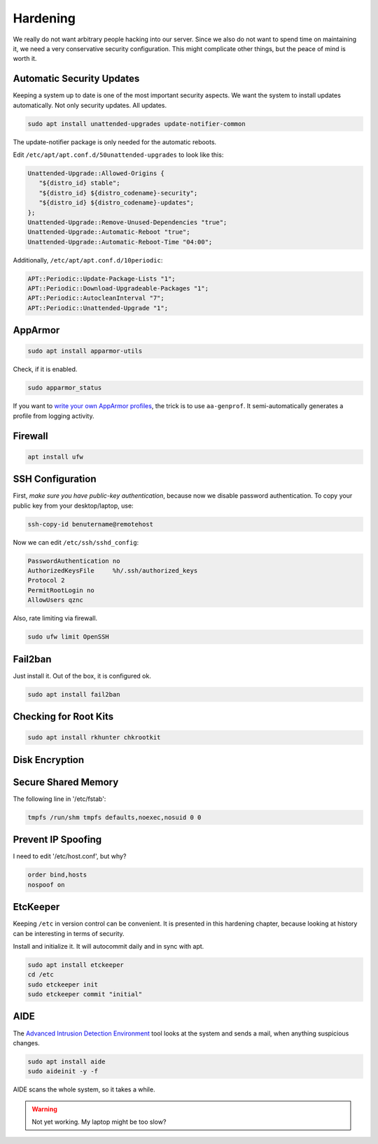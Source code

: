 Hardening
=========

We really do not want arbitrary people hacking into our server.
Since we also do not want to spend time on maintaining it,
we need a very conservative security configuration.
This might complicate other things,
but the peace of mind is worth it.

Automatic Security Updates
--------------------------

Keeping a system up to date is one of the most important security aspects.
We want the system to install updates automatically.
Not only security updates.
All updates.

.. code:: sh

   sudo apt install unattended-upgrades update-notifier-common

The update-notifier package is only needed for the automatic reboots.

Edit ``/etc/apt/apt.conf.d/50unattended-upgrades`` to look like this:

.. code::

   Unattended-Upgrade::Allowed-Origins {
      "${distro_id} stable";
      "${distro_id} ${distro_codename}-security";
      "${distro_id} ${distro_codename}-updates";
   };
   Unattended-Upgrade::Remove-Unused-Dependencies "true";
   Unattended-Upgrade::Automatic-Reboot "true";
   Unattended-Upgrade::Automatic-Reboot-Time "04:00";

Additionally, ``/etc/apt/apt.conf.d/10periodic``:

.. code::

   APT::Periodic::Update-Package-Lists "1";
   APT::Periodic::Download-Upgradeable-Packages "1";
   APT::Periodic::AutocleanInterval "7";
   APT::Periodic::Unattended-Upgrade "1";

AppArmor
--------

.. code:: sh

   sudo apt install apparmor-utils

Check, if it is enabled.

.. code:: sh

   sudo apparmor_status

If you want to `write your own AppArmor profiles <https://www.howtogeek.com/118328/how-to-create-apparmor-profiles-to-lock-down-programs-on-ubuntu/>`_,
the trick is to use ``aa-genprof``.
It semi-automatically generates a profile from logging activity.

Firewall
--------

.. code:: sh

   apt install ufw

SSH Configuration
-----------------

First, *make sure you have public-key authentication*,
because now we disable password authentication.
To copy your public key from your desktop/laptop,
use:

.. code:: sh

   ssh-copy-id benutername@remotehost

Now we can edit ``/etc/ssh/sshd_config``:

.. code::

   PasswordAuthentication no
   AuthorizedKeysFile     %h/.ssh/authorized_keys
   Protocol 2
   PermitRootLogin no
   AllowUsers qznc

Also,
rate limiting via firewall.

.. code:: sh

   sudo ufw limit OpenSSH

Fail2ban
--------

Just install it.
Out of the box, it is configured ok.

.. code:: sh

   sudo apt install fail2ban

Checking for Root Kits
----------------------

.. code:: sh

   sudo apt install rkhunter chkrootkit

Disk Encryption
---------------

Secure Shared Memory
--------------------

The following line in '/etc/fstab':

.. code::

   tmpfs /run/shm tmpfs defaults,noexec,nosuid 0 0

Prevent IP Spoofing
-------------------

I need to edit '/etc/host.conf', but why?

.. code::

   order bind,hosts
   nospoof on

.. seealso::

   `Ubuntu Server Guide <https://help.ubuntu.com/lts/serverguide/>`_

EtcKeeper
---------

Keeping ``/etc`` in version control can be convenient.
It is presented in this hardening chapter,
because looking at history can be interesting in terms of security.

Install and initialize it.
It will autocommit daily and in sync with apt.

.. code::

   sudo apt install etckeeper
   cd /etc
   sudo etckeeper init
   sudo etckeeper commit "initial"

AIDE
----

The `Advanced Intrusion Detection Environment <http://aide.sourceforge.net>`_ tool
looks at the system and sends a mail, when anything suspicious changes.

.. code::

   sudo apt install aide
   sudo aideinit -y -f

AIDE scans the whole system,
so it takes a while.

.. warning::

   Not yet working.
   My laptop might be too slow?

.. seealso::

   `Ubuntu documentation on stricter defaults <https://help.ubuntu.com/community/StricterDefaults>`_,
   `My First 5 Minutes On A Server; Or, Essential Security for Linux Servers <https://plusbryan.com/my-first-5-minutes-on-a-server-or-essential-security-for-linux-servers>`_


